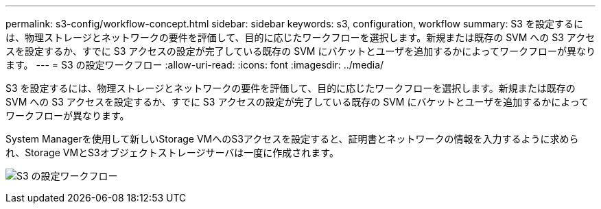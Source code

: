 ---
permalink: s3-config/workflow-concept.html 
sidebar: sidebar 
keywords: s3, configuration, workflow 
summary: S3 を設定するには、物理ストレージとネットワークの要件を評価して、目的に応じたワークフローを選択します。新規または既存の SVM への S3 アクセスを設定するか、すでに S3 アクセスの設定が完了している既存の SVM にバケットとユーザを追加するかによってワークフローが異なります。 
---
= S3 の設定ワークフロー
:allow-uri-read: 
:icons: font
:imagesdir: ../media/


[role="lead"]
S3 を設定するには、物理ストレージとネットワークの要件を評価して、目的に応じたワークフローを選択します。新規または既存の SVM への S3 アクセスを設定するか、すでに S3 アクセスの設定が完了している既存の SVM にバケットとユーザを追加するかによってワークフローが異なります。

System Managerを使用して新しいStorage VMへのS3アクセスを設定すると、証明書とネットワークの情報を入力するように求められ、Storage VMとS3オブジェクトストレージサーバは一度に作成されます。

image:s3-config-pg-workflow.png["S3 の設定ワークフロー"]

